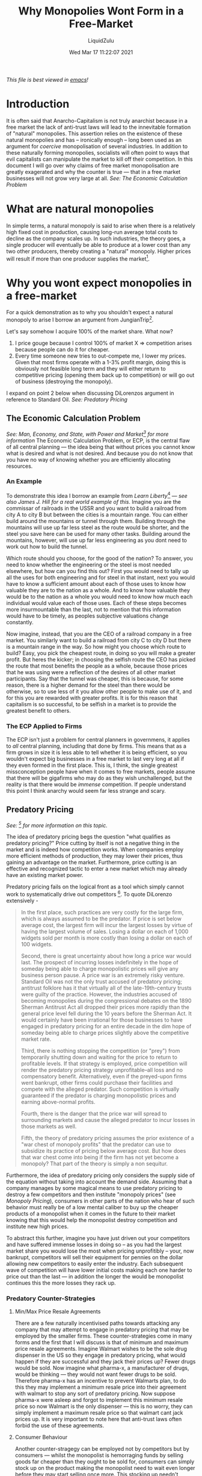 #+TITLE:Why Monopolies Wont Form in a Free-Market
#+AUTHOR:LiquidZulu
#+BIBLIOGRAPHY:e:/Zotero/library.bib
#+PANDOC_OPTIONS: csl:e:/Zotero/styles/australasian-physical-and-engineering-sciences-in-medicine.csl
#+DATE:Wed Mar 17 11:22:07 2021
/This file is best viewed in [[https://www.gnu.org/software/emacs/][emacs]]!/

* Introduction
It is often said that Anarcho-Capitalism is not truly anarchist because in a free market the lack of anti-trust laws will lead to the innevitable formation of "natural" monopolies. This assertion relies on the existence of these natural monopolies and has -- ironically enough -- long been used as an argument for /coercive/ monopolisation of several industries. In addition to these naturally forming monopolies, socialists will often point to ways that evil capitalists can manipulate the market to kill off their competition. In this document I will go over why claims of free market monopolisation are greatly exagerated and why the counter is true --- that in a free market businesses will not grow very large at all.
/See: [[The Economic Calculation Problem]]/

* What are natural monopolies
In simple terms, a natural monopoly is said to arise when there is a relatively high fixed cost in production, causing long-run average total costs to decline as the company scales up. In such industries, the theory goes, a single producer will eventually be able to produce at a lower cost than any two other producers, thereby creating a "natural" monopoly. Higher prices will result if more than one producer supplies the market[0].

* Why you wont expect monopolies in a free-market
For a quick demonstration as to why you shouldn't expect a natural monopoly to arise I borrow an argument from JungianTrip[fn:1].

Let's say somehow I acquire 100% of the market share. What now?
1. I price gouge because I control 100% of market X ⇒ competition arises because people can do it for cheaper.
2. Every time someone new tries to out-compete me, I lower my prices. Given that most firms operate with a 1-3% profit margin, doing this is obviously not feasible long term and they will either return to competitive pricing (opening them back up to competition) or will go out of business (destroying the monopoly).
I expand on point 2 below when discussing DiLorenzos argument in reference to Standard Oil.
/See: [[Predatory Pricing]]/

** The Economic Calculation Problem
/See: Man, Economy, and State, with Power and Market[fn:2] for more information/
The Economic Calculation Problem, or ECP, is the central flaw of all central planning --- the idea being that without prices you cannot know what is desired and what is not desired. And because you do not know that you have no way of knowing whether you are efficiently allocating resources.

*** An Example
To demonstrate this idea I borrow an example from /Learn Liberty/[fn:3] --- /see also [[James J. Hill]] for a real world example of this/. Imagine you are the commissar of railroads in the USSR and you want to build a railroad from city A to city B but between the cities is a mountain range. You can either build around the mountains or tunnel through them. Building through the mountains will use up far less steel as the route would be shorter, and the steel you save here can be used for many other tasks. Building around the mountains, however, will use up far less engineering as you dont need to work out how to build the tunnel.

Which route should you choose, for the good of the nation? To answer, you need to know whether the engineering or the steel is most needed elsewhere, but how can you find this out? First you would need to tally up all the uses for both engineering and for steel in that instant, next you would have to know a sufficient amount about each of those uses to know how valuable they are to the nation as a whole. And to know how valuable they would be to the nation as a whole you would need to know how much each individual would value each of those uses. Each of these steps becomes more insurmountable than the last, not to mention that this information would have to be timely, as peoples subjective valuations change constantly.

Now imagine, instead, that you are the CEO of a railroad company in a free market. You similarly want to build a railroad from city C to city D but there is a mountain range in the way. So how might you choose which route to build? Easy, you pick the cheapest route, in doing so you will make a greater profit. But heres the kicker; in choosing the selfish route the CEO has picked the route that most benefits the people as a whole, because those prices that he was using were a reflection of the desires of all other market participants. Say that the tunnel was cheaper, this is because, for some reason, there is a higher demand for the steel than there would be otherwise, so to use less of it you allow other people to make use of it, and for this you are rewarded with greater profits. It is for this reason that capitalism is so successful, to be selfish in a market is to provide the greatest benefit to others.

*** The ECP Applied to Firms
The ECP isn't just a problem for central planners in governmens, it applies to /all/ central planning, including that done by firms. This means that as a firm grows in size it is less able to tell whether it is being efficient, so you wouldn't expect big businesses in a free market to last very long at all if they even formed in the first place. This is, I think, the single greatest missconception people have when it comes to free markets, people assume that there will be gigafirms who may do as they wish unchallenged, but the reality is that there would be /immense/ competition. If people understand this point I think anarchy would seem far less strange and scary.

** Predatory Pricing
/See: [fn:4] for more information on this topic./

The idea of predatory pricing begs the question "what qualifies as predatory pricing?" Price cutting by itself is not a negative thing in the market and is indeed how competition works. When companies employ more efficient methods of production, they may lower their prices, thus gaining an advantage on the market. Furthermore, price cutting is an effective and recognized tactic to enter a new market which may already have an existing market power.

Predatory pricing fails on the logical front as a tool which simply cannot work to systematically drive out competitors [12]. To quote DiLorenzo extensively -
#+begin_quote
In the first place, such practices are very costly for the large firm, which is always assumed to be the predator. If price is set below average cost, the largest firm will incur the largest losses by virtue of having the largest volume of sales. Losing a dollar on each of 1,000 widgets sold per month is more costly than losing a dollar on each of 100 widgets.

Second, there is great uncertainty about how long a price war would last. The prospect of incurring losses indefinitely in the hope of someday being able to charge monopolistic prices will give any business person pause. A price war is an extremely risky venture. Standard Oil was not the only trust accused of predatory pricing; antitrust folklore has it that virtually all of the late-19th-century trusts were guilty of the practice. However, the industries accused of becoming monopolies during the congressional debates on the 1890 Sherman Antitrust Act all dropped their prices more rapidly than the general price level fell during the 10 years before the Sherman Act. It would certainly have been irrational for those businesses to have engaged in predatory pricing for an entire decade in the dim hope of someday being able to charge prices slightly above the competitive market rate.

Third, there is nothing stopping the competition (or "prey") from temporarily shutting down and waiting for the price to return to profitable levels. If that strategy is employed, price competition will render the predatory pricing strategy unprofitable--all loss and no compensatory benefit. Alternatively, even if the preyed-upon firms went bankrupt, other firms could purchase their facilities and compete with the alleged predator. Such competition is virtually guaranteed if the predator is charging monopolistic prices and earning above-normal profits.

Fourth, there is the danger that the price war will spread to surrounding markets and cause the alleged predator to incur losses in those markets as well.

Fifth, the theory of predatory pricing assumes the prior existence of a "war chest of monopoly profits" that the predator can use to subsidize its practice of pricing below average cost. But how does that war chest come into being if the firm has not yet become a monopoly? That part of the theory is simply a non sequitur.
#+end_quote

Furthermore, the idea of predatory pricing only considers the supply side of the equation without taking into account the demand side. Assuming that a company manages by some magical means to use predatory pricing to destroy a few competitors and then institute "monopoly prices" (see [[Monopoly Pricing]]), consumers in other parts of the nation who hear of such behavior must really be of a low mental caliber to buy up the cheaper products of a monopolist when it comes in the future to their market knowing that this would help the monopolist destroy competition and institute new high prices.

To abstract this further, imagine you have just driven out your competitors and have suffered immense losses in doing so -- as you had the largest market share you would lose the most when pricing unprofitibly -- your, now bankrupt, competitors will sell their equipment for pennies on the dollar allowing new competitors to easily enter the industry. Each subsequent wave of competition will have lower initial costs making each one harder to price out than the last --- in addition the longer the would be monopolist continues this the more losses they rack up.

*** Predatory Counter-Strategies

**** Min/Max Price Resale Agreements
There are a few naturally incentivised paths towards attacking any company that may attempt to engage in predatory pricing that may be employed by the smaller firms. These counter-strategies come in many forms and the first that I will discuss is that of minimum and maximum price resale agreements. Imagine Walmart wishes to be the sole drug dispenser in the US so they engage in predatory pricing, what would happen if they are successful and they jack their prices up? Fewer drugs would be sold. Now imagine what pharma-x, a manufacturer of drugs, would be thinking --- they would not want fewer drugs to be sold. Therefore pharma-x has an incentive to prevent Walmarts plan, to do this they may implement a minimum resale price into their agreement with walmart to stop any sort of predatory pricing. Now suppose pharma-x were asleep and forgot to implement this minimum resale price so now Walmart is the only dispenser --- this is no worry, they can simply implement a maximum resale price so that walmart cant jack prices up. It is very important to note here that anti-trust laws often forbid the use of these agreements.
**** Consumer Behaviour
Another counter-stragegy can be employed not by competitors but by consumers --- whilst the monopolist is hemorraging funds by selling goods far cheaper than they ought to be sold for, consumers can simply stock up on the product making the monopolist need to wait even longer before they may start selling once more. This stocking up needn't require any forethought or altruism on the consumers part either, they can simply see a product on sale and decide they want to buy as much as they can in case the sale ends.

In addition to this, any firm that is the target of predatory pricing may offer their customers long-term contracts above the predatory price, these contracts would be accepted by customers who recognise that the predatory price will be followed by a monopolistic price.
**** Incentive to Loan to Prey
In the event of a price war any lenders of capital have a strong incentive to loan to the supposed prey, namely because the prey will incur far smaller losses than the predator. Any risk that lenders run by loaning to the prey may be offset by a sufficient interest rate, the argument is put best by George Stigler, he notes that any prey, say of Standard Oil, may go to a lender with the following proposal;
#+begin_quote
There is a threat of a three-month price war, during which I will lose $10,000, which unfortunately I do not possess. If you lend me $10,000, I can survive the price war --- and once I show your certified check to Rockefeller the price war will probably never be embarked upon. Even if the price war should occur, we will earn more by cooperation afterward than the $10,000 loss, or Rockefeller would never embark upon the strategy.
#+end_quote


*** Predation as a Natural and Beneficial Component of Competition
The theory of Predatory Pricing makes one fatal error in it's assumptions --- it fails to see competition as the /dynamic/ rivalry that it is and therefore assumes that pricing below average cost is a necessary evil. In fact, the theory relies on the perfect competition model of economics which sees any price other than the equilibrium price -- equalling average total costs -- as failures of the market.

In this spirit you will often hear socialists binding business in a Kafka trap of sorts --- megamart raising their prices is a sign of price gouging that must be stopped, megamart lowering their prices is evidence of a grand conspiracy to kill all competition, and for a cherry on top, if megamart keeps their prices the same you can accuse them of price fixing. There will always be a study or an article from some Keynesian economist who has warped the numbers to your desired conclusion that capitalism is evil, no matter what it does.

To view competition as a dynamic rivalry you are able to see price cutting, product differentiation, and advertising as important elements of a competitive market -- which seems so obvious it is odd to say -- but in the perfect competition model all of these factors are excluded, by definition. Perfect competition, paradoxically, means the absence of all competitive activities. When looking at the topic of predatory pricing through the lens of dynamic competition the concept becomes an odd one to worry about. Cutting prices below cost is an important way for newer businesses to break into a market or for older, more established businesses to grab a larger market share. The former case is exemplified by the local pizza parlor that tries to lure customers away from older, more established businesses with a "two-for-one" special. It may lose money in the short run, but such temporary losses should be viewed as an investment in future business. The pizza parlor is using lower prices today to increase its clientele tomorrow. The latter case -- that of an established business that becomes more entrepreneurial and makes a grab for larger a market share -- is exemplified by Henry Ford.

In 1908 when Ford first started producing the Model T, the first car intended for the masses, he lost money and market share to Buick, Oldsmobile, and his other competitors. Two years later saw a great year for the automobile industry which allowed most to raise their prices substantially, and this was the course of action that Ford's advisors recommended. But Ford had a different plan --- instead of raising his prices to ride the boom he lowered the price by 20% to $780, which was below his average total cost per unit. His gamble was that the lower price would see enough of an increase in sales to allow him to reduce his per unit cost enough to make a profit. And as George Gilder has explained, Ford's gamble paid off:
#+begin_quote
Ford set his price not on the basis of his existing costs or sales but on the basis of the much lower costs and much expanded sales that might become possible at the lower price. The effect in the case of Henry Ford in 1910 was a 60 percent surge in sales that swept the Model T far ahead of Buick... In the recession year of 1914, he cut prices twice, and sales surged up while other companies failed. By 1916, he had reduced the price of a Model T to $360 and increased his market share from 10 percent to 40 percent... After cutting prices 30 percent during the 1920 economic crisis, Ford commanded a 60 percent share of [the] market.
#+end_quote
This "predation" did indeed harm his less efficient and less savvy competition but to the benefit of the consumer --- surely a good thing. If muckraking journalists lake Ida Tarbell had cranked out similar propaganda against Ford as they did against [[Standard Oil]], perhaps the Model T would never have been produced and only the wealthy would be able to drive still.

As Freidrich Hayek has noted; competition is a "discovery procedure," and one in which below-cost pricing is an element of vital importance in finding the apt price, never coming at a detriment to the consumer. There are numerous reasons for price cutting one can imagine without needing to conjur up images of evil capitalists plotting monopolistic domination. It could be that a business is keeping up with their competitors price cuts, perhaps they are looking to introduce unfamiliar products to consumers, the goods may be perishible or undesired and thus must be sold at any price to minimise losses. The seller may have built a large capacity plant that is more efficient at larger sales volumes so demand must be stimulated -- as Henry Ford did -- or there may be an excess of supply in the market so the seller is forced to charge a lower price until demand increases again.

Businesses that accuse their rivals of predation are simply unwilling or unable to produce efficiently enough to meet their rivals' lower prices --- it is a cowardly tactic to utilise the might of the state to destroy efficient processes and cheap products.

*** Herbert Dow --- Cartel Killer
Herbert Dow was a Chemical Industrialist and founder of Dow Chemical. The focus here will be his work in chlorine and bromine --- two cases of the failure of predation.

**** Chlorine
Dow got into the Clorine business in the mid 1890s whilst it was selling at $3.50 per hundredweight and shortly after the British manufacturers lower their price to $1.87. Dow matches this. Britain goes down to $1.65, Dow matches again. Britain drops to $1.25 making a loss, this causes other american firms to drop out but Dow stays in. Then Britain says they will sell at $0.885 so in 1904 Dow enters into contracts promising to sell at $0.86 and as soon as these contracts are finalised the British crank the price back up to $1.25. This would seem to be the death of Dow but he honours his contracts and remains in business.
**** Bromine
The bromine case is an even more stark failure of predatory pricing --- one where the predation helps the little guy rather than harms them. When Dow decided to expand his bromine selling to Europe a German cartel was the prominent seller and their price was $0.49, but Dow was able to charge only $0.36, much to the chagrin of the Germans.

Dow received a visit from a representitive of the cartel informing him that they had evidence that he was selling in europe. Dow confirmed that this was the case and the cartel told him that he wasn't allowed to sell on their turf and tell him that if he continues they will drive him out of the industry for good. As Dow continued selling the cartel began to sell at $0.15 in the US, a massive loss.

Dow decides to take advantage of this and buys up the cheap bromine through an agent in the US which he then resells at $0.27 in Europe. Seeing that Dow has not been bankrupt yet the cartel lower their US price to $0.105, this pleases Dow. Before they work out what is going on they meet with Dow and warn him that they will continue to flood the US with cheap Bromine. Eventually they do figure out his plan but they don't know how exactly to stop him.

Dow says; "When this 15 cent price was made over here intead of meeting it we pulled out of the american market and used all of our production to supply the foreign demand. This, as we afterword learned, was not what they anticipated we would do. We are absolute dictators of the situation, one result of this fight was to give us a standing all over the world, we are in a much stronger position than we ever were." His lawyer remaks that his "...mind does not work according to any normal law." The supposedly surefire method of eliminating competition through cartels and predatory pricing was overcome with a little creative thinking and was perhaps the single greatest thing that could have happened to Dow.

* No examples of natural monopoles exist
Firstly this "natural monopoly" theory was not invented by economists then trialled, first the state implemented their various monopolies and many years after interventionist economists attempted to justify this /ex-post/. Secondly the theory is ahistoric --- no example of a natural monopoly can be found, no example where one producer acheives a lower long-run average total cost than everyone else in an industry and thereby establishes a permentant monopoly. You may be pulling up many examples of monopolised industries that were saved by government right now, but save your efforts until after I discuss a number of common examples below. In fact, as DiLorenzo has pointed out[0], many of the supposed "trusts" of the late 19th century were, in fact, dropping their prices and expanding their output faster than the rest of the economy --- they were the most dynamic and competitive of all industries, making them scarcely monopolistic. Perhaps this is why they were targeted by protectionist legislators and subjected to "antitrust" laws.

To demonstrate this point I borrow an excerpt from "Competition in Public Utility Industries" by Harold Demsetz[1 pp. 78] where he goes over the non-existence of monopoly in the utilities:
#+begin_quote
Six electric light companies were organized in the one year of 1887 in New York City. Forty-five electric light enterprises had the legal right to operate in Chicago in 1907. Prior to 1895, Duluth, Minnesota, was served by five electric lighting companies, and Scranton, Pennsylvania, had four in 1906. … During the latter part of the 19th century, competition was the usual situation in the gas industry in this country. Before 1884, six competing companies were operating in New York City … competition was common and especially persistent in the telephone industry … Baltimore, Chicago, Cleveland, Columbus, Detroit, Kansas City, Minneapolis, Philadelphia, Pittsburgh, and St. Louis, among the larger cities, had at least two telephone services in 1905.
#+end_quote
In an extreme understatement, Demsetz concludes that "one begins to doubt that scale economies characterized the utility industry at the time when regulation replaced market competition."

But what if some of these companies attempted to merge, would that not lead to a monopoly? We have a historical example of such an attempt. In 1880 there were three competing gas companies in Baltimore who fiercely competed with one another. They tried to merge and operate as a monopolist in 1888, but a new competitor, Thomas Edison, came along and foiled their plans. The introduction of his light bulb to the market threatened all gas companies as there was now a cheaper and safer source of indoor light. From that point on there was competition between both gas and electric companies, all of which incurred heavy fixed costs which led to economies of scale. Nevertheless, no free-market or "natural" monopoly ever materialized.

** Standard Oil
Standard Oil is often cited as the poster child of monopoly, it is frequently thrown in the face of libertarians as "proof" that the free market leads to monopolisation and thus requires an even bigger monopoly for regulation. Standard is an especially odd case to point out the success of anti-trust laws given how it's peak market share of 90% in the late 1800s fell to 65% by the time of the supreme courts ruling. The market had regulated itself as they say.

Criticism of Standard Oil's predatory and monopolistic practices normally points to the following areas;
+ Destruction of competition through
  1. Aggressively buying up competitors
  2. [[Predatory Pricing]]
  3. Preferential rail rates
+ Monopoly Pricing

*** Destruction of competition
**** Aggressive buyouts
It is said that Std. Oil would aggressively buy out smaller competitiors in a bid for market control. It is not the case that Std. Oil's buyouts were aggressive, as Ralph Hidy[10 pp. 33] notes:
#+begin_quote
Rockefeller and his associates ... won the confidence of competitors through comprehensive voluntary association.
#+end_quote
Many of the former executives were offered high-ranking positions and a gurantee of equality in management in Std. Oil after their company was purchased[10 pp. 34], not something you would expect from an aggressive buyout. It appears in all respects that the trust was more of an association of companies, even maintaining competition between the various member companies[10 pp. 71]. Furthermore, these non-aggressive buyouts were in no way universal, several companies resisted being bought out and remained competitive[10 pp. 34].
**** Preferential Rail Rates
Standard Oil did indeed make deals with railroads for cheaper product transport, as did many of its competitors, hardly making it an unfair market practice. In fact, almost all of the refiners in the country enjoyed some of the advantages of favorable railroad rates at one time or another [10 pp. 202]. Irwin, one of Standard's competitors, notes that everyone got rebates[11 pp. 147] and at the time railroads were -- in fact -- quietly seeking the business of Standard Oil's competitors[11 pp. 198].

Hidy notes that
#+begin_quote
In fact, bargaining with railroads was a delicate task and the results were not always satisfactory. ... Once bulk stations had been built on a particular line, Standard Oil marketers could not easily transfer their business to another line and their bargaining capacity was curtailed. ... Standard Oil enjoyed advantages in rates, but the favors were neither so easily come by nor so certain as critics implied.
#+end_quote
The downsides of rail eventually lead Standard to increasingly use pipelines over rail up until they were destroyed by the state --- hardly making these preferential rates a sure fire blow to its competitors.

*** Monopoly Pricing
The charge of monopolistic pricing from standard appears entirely unfounded. In 1870 Standard controlled roughly 4% market share[13] --- the price of oil, in 2015 USD, was over $60[14]. By 1874 Standard controlled 25% market share[13] and the price had dropped below $40[14]. By 1880, standard had 85%[13] and the price of oil was at $20[14].

Now, I'm not much of an empiricist but it seems that if standards growth had any effect on the price of oil it was that it decreased the price. It becomes easy to see how this could be the case when we consider how exactly Standard saw such immense growth. The reason people bought Standard over her competitors is that Rockefeller made massive improvements in efficiency and thus could charge a lower price than anyone else. If he were to try and engage in monopoly pricing as people worry he would lose his competitive edge.

** Vanderbilt
For my research on Vanderbilt's supposed steamboat monopoly I am indebted to the work of Tom Woods[fn:5].

In 1807, 10 years prior to Vanderbilt getting into the industry, the state of New York issued Robert Fulton the exclusive right to operate steamboats in New York state. Ostensibly to protect investors. A New Jersey based man by the name of Thomas Gibbons was unhappy with this unjust arrangement and so he hired Cornelious Vanderbilt to defy this monopoly, to the point where there was a time that Vanderbilt spent 60 days evading the police who were attempting to arrest him for illegal competition. Despite needing to operate entirely outside of the law and being constantly persecuted by the state Vanderbilt was able to charge a quarter of the price that Fulton did.

Gibbons took this case to the supreme court who ruled that New Yorks laws violated the commerce clause of the constitution and people were once again free to compete with Fultons steamboats. Seeing an immense opportunity here, Vanderbilt decides to split from Gibbons establishing many routes of him own. Due to competition the NY to Philidelphia route goes from $3 to $1, New Brunswick to New York becomes $0.06 plus free meals. Eventually NY to albany becomes free, making money through selling people things on board. NY to providence goes from $8 to $1, around this time the NY evening post calls vanderbilt the "greatest practical anti-monopolist in the country". Harpers Weekly says "What vanderbilt has done must be judged by the results and the results in every case of the establishment of opposition lines by Vanderbilt has been the permenant reduction of fares."

In the late 1830s and into the 1840s Britain started to subsidise steam ships and so it became fashionable to advocate the same thing in the US. To this end, the United States Postmaster General arked shipowners to tender for the right to operate a subsidised passenger and mail service between the US and Europe, to compete with Britian's subsidised Cunard Line. A businessman by the name of Edward Collins was given the contract, he was to build 5 ships for $3 million up front and an additional $800k per year. In addition to this he was also given an extra $500k per year for 2 lines that would go between California and Panama. Collins only ended up building 4 of the 5 promised ships and these were notorious for their excessive oppulence making them very cost ineffective. Because of their unprofitability Collins went back to congress for an increased subsidy of $858 per year, and at this point a Kentuky congressman says that this increased subsidy had been brought about by "the most powerful and determined outside pressure I have ever seen brought to bare upon any legislative body." Meanwhile, in 1855, Vanderbilt is still on the scene and he pledges that he can deliver the mail for less than half of what is being paid to Collins, Congress sticks with Collins anyway.

At this point president Franklin Pierce vetos the Collins subsidy bill for that year, shocking everyone. Pierce says to grant the subsidy would be "to deprive commercial enterprise of the benefits of free competition and to establish a monopoly in violation of the soundest principles of public policy and of doubtful compatibility with the constitution." Despite the presidents best efforts Congress get Collins' subsidy through by sneaking it into a Naval appropriations bill.

These subsidised lines did not stop vanderbilt, he came up with all sorts of ways to save money in mail delivery including carrying 2nd and 3rd class passengers on his boats. The collins lines only had a 1st class. At this point the subsidiesd California lines had a $600 fare and Vanderbilt charged only $150 for the exact same journey. By 1856, 2 out of 4 Collins ships had sunk leading to the deaths of ~500 people, as a result Collins spent $1 million of tax money to build a huge replacement that made only 2 trips and sold at $900k loss because it was too cumbersome to maneuver properly. Some members of congress were beginning to see the stupidity of continuing subsidies, a Virginia senator says "...the whole system was wrong, it ought to have been left like any other trade to competition." And his colleague from Kentuky remarked, "give neither this line nor any other line a subsidy, let the collins line die."

And so, in 1858 the Collins line did die after it's subsidies were revoked. As a result Collins went bankrupt allowing Vanderbilt to become the leading operator of steam ships in the US.
** James J. Hill
James J. Hill is a great example of the free-market overcoming statist monopolisation and as a result his story is rarely taught in schools.

During Hill's time the state subsidised railroads in two main ways;
1. land grants
2. low interest loans

The land grants were areas of land that were provided to the railroad in proportion to the amount of track that they laid, ostensibly to provide the railroads with the ability to build towns along their track. This lead to the obvious consequence that companies would seek the longest possible route to any given place and would use low quality track that needed replacing allowing for more grants.

Much of these grants were centered around the building of the trans-continental railway, a project that sought to connect the rail networks in the east and west coasts. This railway was to be built in 2 halves by Union Pacific and Central Pacific, the halves were supposed to meet in Utah but as they neared each other they realised that when they connected they would no longer receive their subsidies. So each company veered off and they built parallel railroads to keep the grants coming, and they even began to blow up each others tracks to make sure they would not connect.

Then along comes Hill, a true rags to riches story --- he started out working in a grocery store and was blind in his right eye. To better his lot in life he and some Canadian investors decided to buy up an incomplete and bankrupt line which they turned into the Great Northern. This line was not subsidised and yet fares consistently went down --- he succeeded where many of his subsidised contemporaries went bankrupt. He, like all railway entrepaneurs, wanted settlers to set up along his line -- but without the precious land grants -- so he had to do it on his own. Hill imported thousands of cattle from England that he gave, for free, to anyone willing to settle on along this line. In addition to the imported cattle he established various experimental farms to develop new farming methods and implements along with different livestock and crops. Where Hill made great strives in efficiency the subsidised lines did quite the opposite, the Cheif Engineer of Union Pacific even remarked that he "...never saw so much needless waste in building railroads."

But fear not socialists! The state also had a "solution" to the problems the free-market had already solved, in the form of the Hepburn act 1906. This legislation is oft praised by US history textbooks, it enforced that railroads must charge the same rates to all shippers... for /some/ reason. This put a spanner in Hills works --- he charged lower rates to those who shipped to the west coast with the purpose of trading with Asia as he wanted to play some role in opening up eastern markets to US products, so he discounted people who wanted to do this. Now thanks to the ever-benevolant state everyone has to pay the non-discounted price. Around this time US exports to Asia drop, I wonder why that could be.

* Government monopolies do Exist

So no examples of monopolisation as a result of the free-market are availible but what about as a result of government intervention? Ignoring that the government itself is a monopoly, we can find many examples; the Dutch East India Company, TiVo's Macrovision, and the many Intellectual Property based monopolies.

** The Dutch East India Company
The Dutch East India Company (VOC) was formed through a government directed merger of several rival companies -- known as pre-companies -- that traded with the east[2][3]. In the seven years prior to the forming of VOC, 12 such pre-companies were founded and competed feircely. At the time the standard practice was that a company would be funded only for the extent of a single voyage and liquidated upon the fleets return due to the massive risk that a voyage would go wrong, the high risk meant that investing in one fleet to take multiple trips will only increase your chances of losing everything. To manage this risk the English came up with the idea of a cartel to control supply reducing the volatility of prices on traded goods, forming the English East India Company. Worried that they would be outdone by their English rivals the Dutch government soon followed suit. As an interesting aside; the Dutch East India Company is often touted as the original modern corporation with newer corporations inheriting their structure from VOC[5][6][7][8][9], which brings into question how free-market most companies are today.

** TiVo's Macrovision
The Digital Millennium Copyright Act (DMCA) is the premier intellectual property legislation in US law, formed to implement two treaties of the World Intellectual Property Organization. A lesser known section of this bill required all video recorders to be fitted with TiVo's propeietary macrovision copy prevention technology, essentially giving TiVo a monopoly directly mandated by the state.

** IP based monopolies
Monopolies on the implementation of ideas protected by the numerous intellectual property laws on the books are so numerous as to be impossible to list. Disney has a monopoly on the production of anything to do with star wars or marvel; nobody is allowed to produce anything about the Simpsons apart from Fox, nobody is allowed to implement technologies nvidia have created into their own graphics cards. Intellectual property is by far the largest source of monopolisation ever conceived and is ironically touted as an excellent policy by the same people who seem to decry monopolisation the most when faced with the free-market.

I wont go too in-depth on how IP is an illegitimate form of property here as that topic has been done to death[fn:6] but I will leave you with the point that those who believe in the legitimacy of IP often dont take the idea seriously at all. If intellectual property was truly property it would have no expiration, afterall my house doesnt cede to the public domain 90 years after my death, if I leave it to my son and he to his son then my grandson would own the house still. So if we are to apply this standard to intellectual property, Disney should own the sole right to produce star wars eternally, a concept few agree with.


* References
[0] [[https://mises.org/library/myth-natural-monopoly][DiLorenzo, T. J. The Myth of Natural Monopoly]]
[1] Behling, B. N. "Competition in Public Utility Industries" (1938), in Harold Demsetz, ed., Efficiency, Competition, and Policy (Cambridge, Mass.: Blackwell, 1989)
[2] Gelderblom, Oscar; de Jong, Abe; Jonker, Joost (2011), 'An Admiralty for Asia: Business Organization and the Evolution of Corporate Governance in the Dutch Republic, 1590–1640,'; in J.G. Koppell (ed.), Origins of Shareholder Advocacy. (New York: Palgrave Macmillan, 2011), pp. 29–70. Gelderblom, Jonker & de Jong (2010): "The hot rivalry between the voorcompagnieën undermined the country's fragile political unity and economic prosperity, and seriously limited the prospects of competing successfully against other Asian traders from Europe. ... According to Willem Usselincx, a large merchant well versed in the intercontinental trade, the VOC charter was drafted by bewindhebbers bent on defending their own interests and the States-General had allowed that to pass so as to achieve the desired merger (Van Rees 1868, 410). An agreement was finally reached on March 20th, 1602, after which the Estates General issued a charter granting a monopoly on the Asian trade for 21 years (Gaastra 2009, 21–23)."
[3] Unoki, Ko (2012), 'A Seafaring Empire,'; in Mergers, Acquisitions and Global Empires: Tolerance, Diversity and the Success of M&A, by Ko Unoki. (New York: Routledge, 2013), pp. 39–64
[4] De Vries and Van der Woude, p. 384–385
[5] Goetzmann, William N.; Rouwenhorst, K. Geert (Oxford University Press, 2005)
[6] Brook, Timothy: Vermeer's Hat: The Seventeenth Century and the Dawn of the Global World. (London: Profile Books, 2008) ISBN 1-84668-120-0
[7] Shorto, Russell (2013). Amsterdam: A History of the World's Most Liberal City.
[8] Taylor, Bryan. "The First and the Greatest: The Rise and Fall of the Vereenigde Oost-Indische Compagnie". GlobalFinancialData.com. Archived from the original on 24 May 2018. Retrieved 11 January 2017.
[9] Jonker, Joost; Gelderblom, Oscar; de Jong, Abe (2013)
[10] Hidy, Ralph; Hidy, Muriel (1955), Pioneering in Big Business, 1882-1911, (History of Standard Oil Company New Jersey), New York, NY: Harper and Brothers
[11] McGee, J. S. Predatory Price Cutting: The Standard Oil (N. J.) Case
[12] DiLorenzo, Thomas (1992). "The Myth of Predatory Pricing". Cato Institute Policy Analysis (Cato Institute) (169). Retrieved 2011-11-09.
[13] [[https://fee.org/articles/the-myth-that-standard-oil-was-a-predatory-monopoly/][Weinberger, D. The Myth That Standard Oil Was a “Predatory Monopoly”]]
[14] https://upload.wikimedia.org/wikipedia/commons/2/2f/Oil_Prices_Since_1861.svg

* Footnotes

[fn:1]
JungianTrip#2439, used with permission.

[fn:2]
https://mises.org/library/man-economy-and-state-power-and-market/html

[fn:3]
https://www.youtube.com/watch?v=zkPGfTEZ_r4

[fn:4]
https://www.cato.org/sites/cato.org/files/pubs/pdf/pa169.pdf

[fn:5]
https://www.youtube.com/watch?v=-VA9VZeox3g

[fn:6]
https://www.youtube.com/watch?v=QVkeJI2feyQ
https://www.youtube.com/watch?v=BXcTK6nLC8Y
https://mises.org/library/fight-against-intellectual-property
https://mises.org/library/against-intellectual-property-0
https://mises.org/library/ideas-are-free-case-against-intellectual-property
